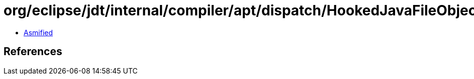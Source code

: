= org/eclipse/jdt/internal/compiler/apt/dispatch/HookedJavaFileObject$ForwardingOutputStream.class

 - link:HookedJavaFileObject$ForwardingOutputStream-asmified.java[Asmified]

== References

